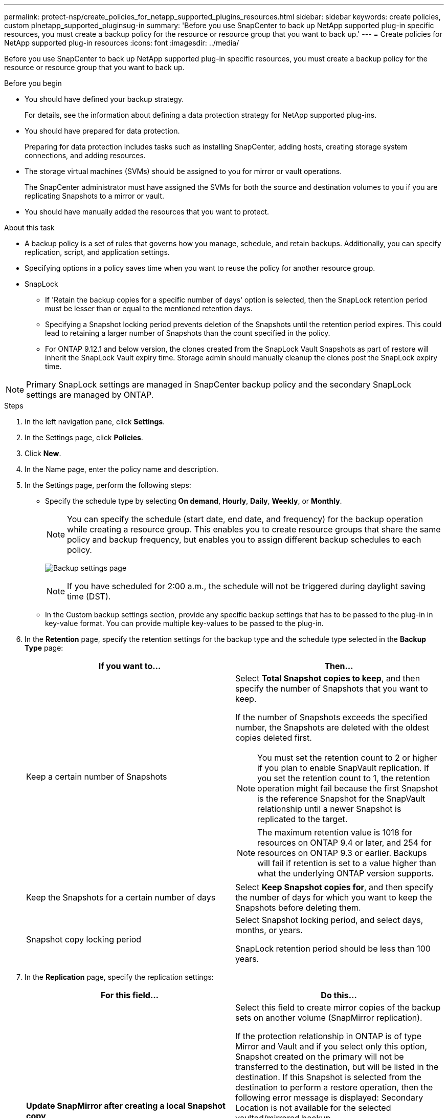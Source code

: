 ---
permalink: protect-nsp/create_policies_for_netapp_supported_plugins_resources.html
sidebar: sidebar
keywords: create policies, custom plnetapp_supported_pluginsug-in
summary: 'Before you use SnapCenter to back up NetApp supported plug-in specific resources, you must create a backup policy for the resource or resource group that you want to back up.'
---
= Create policies for NetApp supported plug-in resources
:icons: font
:imagesdir: ../media/

[.lead]
Before you use SnapCenter to back up NetApp supported plug-in specific resources, you must create a backup policy for the resource or resource group that you want to back up.

.Before you begin

* You should have defined your backup strategy.
+
For details, see the information about defining a data protection strategy for NetApp supported plug-ins.
* You should have prepared for data protection.
+
Preparing for data protection includes tasks such as installing SnapCenter, adding hosts, creating storage system connections, and adding resources.
* The storage virtual machines (SVMs) should be assigned to you for mirror or vault operations.
+
The SnapCenter administrator must have assigned the SVMs for both the source and destination volumes to you if you are replicating Snapshots to a mirror or vault.
* You should have manually added the resources that you want to protect.

.About this task

* A backup policy is a set of rules that governs how you manage, schedule, and retain backups. Additionally, you can specify replication, script, and application settings.
* Specifying options in a policy saves time when you want to reuse the policy for another resource group.
* SnapLock

** If 'Retain the backup copies for a specific number of days' option is selected, then the SnapLock retention period must be lesser than or equal to the mentioned retention days.

** Specifying a Snapshot locking period prevents deletion of the Snapshots until the retention period expires. This could lead to retaining a larger number of Snapshots than the count specified in the policy.

** For ONTAP 9.12.1 and below version, the clones created from the SnapLock Vault Snapshots as part of restore will inherit the SnapLock Vault expiry time. Storage admin should manually cleanup the clones post the SnapLock expiry time.

NOTE: Primary SnapLock settings are managed in SnapCenter backup policy and the secondary SnapLock settings are managed by ONTAP.

.Steps

. In the left navigation pane, click *Settings*.
. In the Settings page, click *Policies*.
. Click *New*.
. In the Name page, enter the policy name and description.
. In the Settings page, perform the following steps:
 ** Specify the schedule type by selecting *On demand*, *Hourly*, *Daily*, *Weekly*, or *Monthly*.
+
NOTE: You can specify the schedule (start date, end date, and frequency) for the backup operation while creating a resource group. This enables you to create resource groups that share the same policy and backup frequency, but enables you to assign different backup schedules to each policy.
+
image:../media/backup_settings.gif[Backup settings page]
+
NOTE: If you have scheduled for 2:00 a.m., the schedule will not be triggered during daylight saving time (DST).

 ** In the Custom backup settings section, provide any specific backup settings that has to be passed to the plug-in in key-value format. You can provide multiple key-values to be passed to the plug-in.
. In the *Retention* page, specify the retention settings for the backup type and the schedule type selected in the *Backup Type* page:
+
|===
| If you want to...| Then...

a|
Keep a certain number of Snapshots 
a|
Select *Total Snapshot copies to keep*, and then specify the number of Snapshots that you want to keep.

If the number of Snapshots exceeds the specified number, the Snapshots are deleted with the oldest copies deleted first.

NOTE: You must set the retention count to 2 or higher if you plan to enable SnapVault replication. If you set the retention count to 1, the retention operation might fail because the first Snapshot is the reference Snapshot for the SnapVault relationship until a newer Snapshot is replicated to the target.

NOTE: The maximum retention value is 1018 for resources on ONTAP 9.4 or later, and 254 for resources on ONTAP 9.3 or earlier. Backups will fail if retention is set to a value higher than what the underlying ONTAP version supports.

a|
Keep the Snapshots for a certain number of days
a|
Select *Keep Snapshot copies for*, and then specify the number of days for which you want to keep the Snapshots before deleting them.
a|
Snapshot copy locking period
a|
Select Snapshot locking period, and select days, months, or years.

SnapLock retention period should be less than 100 years.
|===

. In the *Replication* page, specify the replication settings:
+
|===
| For this field...| Do this...

a|
*Update SnapMirror after creating a local Snapshot copy*
a|
Select this field to create mirror copies of the backup sets on another volume (SnapMirror replication).

If the protection relationship in ONTAP is of type Mirror and Vault and if you select only this option, Snapshot created on the primary will not be transferred to the destination, but will be listed in the destination. If this Snapshot is selected from the destination to perform a restore operation, then the following error message is displayed: Secondary Location is not available for the selected vaulted/mirrored backup.

During secondary replication, the SnapLock expiry time loads the primary SnapLock expiry time.

Clicking the *Refresh* button in the Topology page refreshes the secondary and primary SnapLock expiry time that are retrieved from ONTAP.

See link:protect-nsp/view_netapp_supported_plugins_resource_backups_and_clones_in_the_topology_page.html[View NetApp supported plug-in resource related backups and clones in the Topology page].
a|
*Update SnapVault after creating a local Snapshot copy*
a|
Select this option to perform disk-to-disk backup replication (SnapVault backups).

During secondary replication, the SnapLock expiry time loads the primary SnapLock expiry time. Clicking the *Refresh* button in the Topology page refreshes the secondary and primary SnapLock expiry time that are retrieved from ONTAP.

When SnapLock is configured only on the secondary from ONTAP known as SnapLock Vault, clicking the *Refresh* button in the Topology page refreshes the locking period on the secondary that is retrieved from ONTAP.

For more information on SnapLock Vault see Commit Snapshots to WORM on a vault
destination

See link:protect-nsp/view_netapp_supported_plugins_resource_backups_and_clones_in_the_topology_page.html[View NetApp supported plug-in resource related backups and clones in the Topology page].
a|
*Secondary policy label*
a|
Select a Snapshot label.

Depending on the Snapshot label that you select, ONTAP applies the secondary Snapshot retention policy that matches the label.

NOTE: If you have selected *Update SnapMirror after creating a local Snapshot copy*, you can optionally specify the secondary policy label. However, if you have selected *Update SnapVault after creating a local Snapshot copy*, you should specify the secondary policy label.
a|
*Error retry count*
a|
Enter the maximum number of replication attempts that can be allowed before the operation stops.
|===
NOTE: You should configure SnapMirror retention policy in ONTAP for the secondary storage to avoid reaching the maximum limit of Snapshots on the secondary storage.

. Review the summary, and then click *Finish*.
